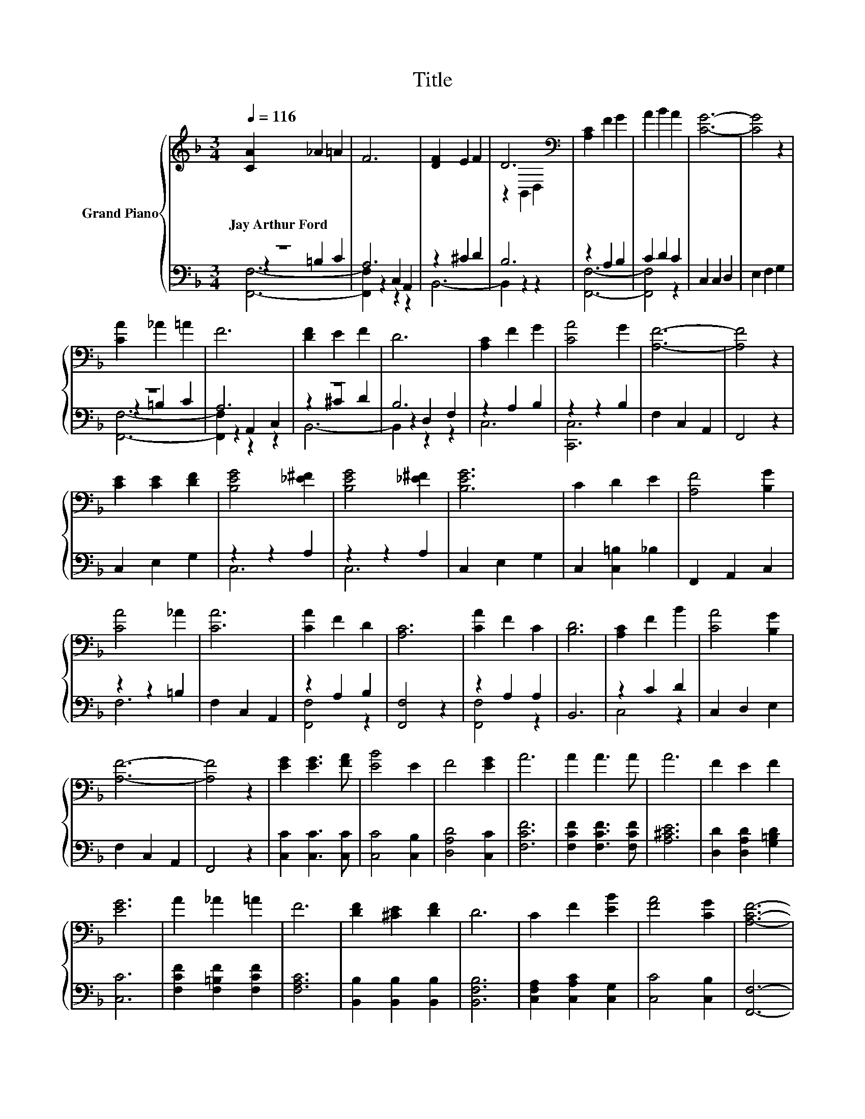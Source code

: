 X:1
T:Title
%%score { ( 1 5 ) | ( 2 3 4 ) }
L:1/8
Q:1/4=116
M:3/4
K:F
V:1 treble nm="Grand Piano"
V:5 treble 
V:2 bass 
V:3 bass 
V:4 bass 
V:1
 [CA]2 _A2 =A2 | F6 | [DF]2 E2 F2 | D6[K:bass] | [A,C]2 F2 G2 | A2 B2 A2 | [CG]6- | [CG]4 z2 | %8
w: Jay~Arthur~Ford * *||||||||
 [CA]2 _A2 =A2 | F6 | [DF]2 E2 F2 | D6 | [A,C]2 F2 G2 | [CA]4 G2 | [A,F]6- | [A,F]4 z2 | %16
w: ||||||||
 [CE]2 [CE]2 [DF]2 | [B,EG]4 [_E^F]2 | [B,EG]4 [_E^F]2 | [B,EG]6 | C2 D2 E2 | [A,F]4 [B,G]2 | %22
w: ||||||
 [CA]4 _A2 | [CA]6 | [CA]2 F2 D2 | [A,C]6 | [CA]2 F2 C2 | [B,D]6 | [A,C]2 F2 B2 | [CA]4 [B,G]2 | %30
w: ||||||||
 [A,F]6- | [A,F]4 z2 | [EG]2 [EG]3 [FA] | [EB]4 E2 | F4 [EG]2 | A6 | A2 A3 A | A6 | F2 E2 F2 | %39
w: |||||||||
 [EG]6 | A2 _A2 =A2 | F6 | [DF]2 [^CE]2 [DF]2 | D6 | C2 F2 [EB]2 | [FA]4 [CG]2 | [A,CF]6- | %47
w: ||||||||
 [A,CF]4 z2 |] %48
w: |
V:2
 z6 | A,6 | z2 ^C2 D2 | B,6 | z2 A,2 B,2 | C2 D2 C2 | C,2 C,2 D,2 | E,2 F,2 G,2 | z6 | A,6 | z6 | %11
 B,6 | z2 A,2 B,2 | z2 z2 B,2 | F,2 C,2 A,,2 | F,,4 z2 | C,2 E,2 G,2 | z2 z2 A,2 | z2 z2 A,2 | %19
 C,2 E,2 G,2 | C,2 [C,=B,]2 _B,2 | F,,2 A,,2 C,2 | z2 z2 =B,2 | F,2 C,2 A,,2 | z2 A,2 B,2 | %25
 [F,,F,]4 z2 | z2 A,2 A,2 | B,,6 | z2 C2 D2 | C,2 D,2 E,2 | F,2 C,2 A,,2 | F,,4 z2 | %32
 [C,C]2 [C,C]3 [C,C] | [C,C]4 [C,B,]2 | [D,A,D]4 [C,C]2 | [F,CF]6 | [F,CF]2 [F,CF]3 [F,CF] | %37
 [A,^CE]6 | [D,D]2 [D,A,D]2 [G,=B,D]2 | [C,C]6 | [F,CF]2 [F,=B,F]2 [F,CF]2 | [F,A,C]6 | %42
 [B,,B,]2 [B,,B,]2 [B,,B,]2 | [B,,F,B,]6 | [C,F,A,]2 [C,A,C]2 [C,G,]2 | [C,C]4 [C,B,]2 | %46
 [F,,F,]6- | [F,,F,]4 z2 |] %48
V:3
 z2 =B,2 C2 | z2 C,2 A,,2 | B,,6- | B,,2 z2 z2 | [F,,F,]6- | [F,,F,]4 z2 | x6 | x6 | z2 =B,2 C2 | %9
 z2 A,,2 C,2 | z2 ^C2 D2 | z2 D,2 F,2 | C,6 | [C,,C,]6 | x6 | x6 | x6 | C,6 | C,6 | x6 | x6 | x6 | %22
 F,6 | x6 | [F,,F,]4 z2 | x6 | [F,,F,]4 z2 | x6 | C,4 z2 | x6 | x6 | x6 | x6 | x6 | x6 | x6 | x6 | %37
 x6 | x6 | x6 | x6 | x6 | x6 | x6 | x6 | x6 | x6 | x6 |] %48
V:4
 [F,,F,]6- | [F,,F,]2 z2 z2 | x6 | x6 | x6 | x6 | x6 | x6 | [F,,F,]6- | [F,,F,]2 z2 z2 | B,,6- | %11
 B,,2 z2 z2 | x6 | x6 | x6 | x6 | x6 | x6 | x6 | x6 | x6 | x6 | x6 | x6 | x6 | x6 | x6 | x6 | x6 | %29
 x6 | x6 | x6 | x6 | x6 | x6 | x6 | x6 | x6 | x6 | x6 | x6 | x6 | x6 | x6 | x6 | x6 | x6 | x6 |] %48
V:5
 x6 | x6 | x6 | z2[K:bass] B,,2 D,2 | x6 | x6 | x6 | x6 | x6 | x6 | x6 | x6 | x6 | x6 | x6 | x6 | %16
 x6 | x6 | x6 | x6 | x6 | x6 | x6 | x6 | x6 | x6 | x6 | x6 | x6 | x6 | x6 | x6 | x6 | x6 | x6 | %35
 x6 | x6 | x6 | x6 | x6 | x6 | x6 | x6 | x6 | x6 | x6 | x6 | x6 |] %48

